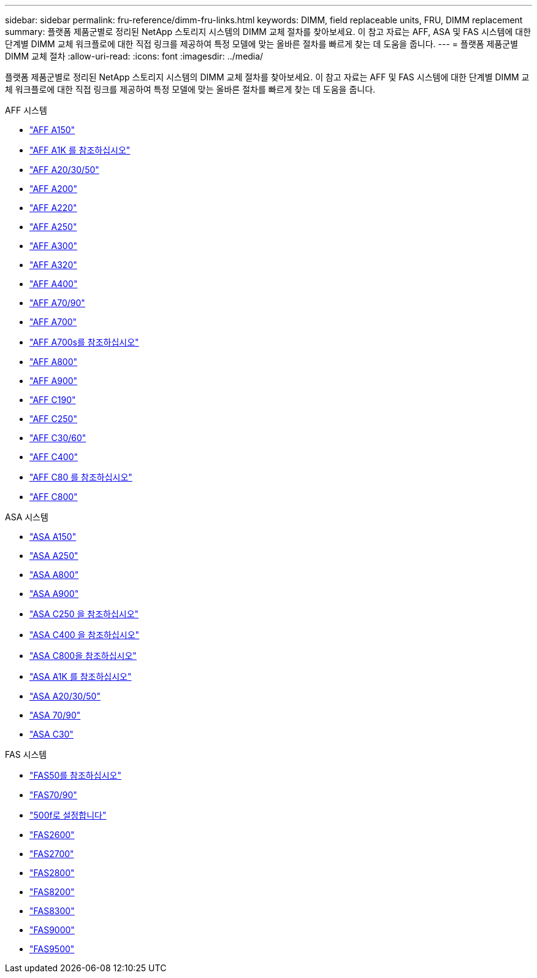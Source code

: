 ---
sidebar: sidebar 
permalink: fru-reference/dimm-fru-links.html 
keywords: DIMM, field replaceable units, FRU, DIMM replacement 
summary: 플랫폼 제품군별로 정리된 NetApp 스토리지 시스템의 DIMM 교체 절차를 찾아보세요.  이 참고 자료는 AFF, ASA 및 FAS 시스템에 대한 단계별 DIMM 교체 워크플로에 대한 직접 링크를 제공하여 특정 모델에 맞는 올바른 절차를 빠르게 찾는 데 도움을 줍니다. 
---
= 플랫폼 제품군별 DIMM 교체 절차
:allow-uri-read: 
:icons: font
:imagesdir: ../media/


[role="lead"]
플랫폼 제품군별로 정리된 NetApp 스토리지 시스템의 DIMM 교체 절차를 찾아보세요.  이 참고 자료는 AFF 및 FAS 시스템에 대한 단계별 DIMM 교체 워크플로에 대한 직접 링크를 제공하여 특정 모델에 맞는 올바른 절차를 빠르게 찾는 데 도움을 줍니다.

[role="tabbed-block"]
====
.AFF 시스템
--
* link:../a150/dimm-replace.html["AFF A150"]
* link:../a1k/dimm-replace.html["AFF A1K 를 참조하십시오"]
* link:../a20-30-50/dimm-replace.html["AFF A20/30/50"]
* link:../a200/dimm-replace.html["AFF A200"]
* link:../a220/dimm-replace.html["AFF A220"]
* link:../a250/dimm-replace.html["AFF A250"]
* link:../a300/dimm-replace.html["AFF A300"]
* link:../a320/dimm-replace.html["AFF A320"]
* link:../a400/dimm-replace.html["AFF A400"]
* link:../a70-90/dimm-replace.html["AFF A70/90"]
* link:../a700/dimm-replace.html["AFF A700"]
* link:../a700s/dimm-replace.html["AFF A700s를 참조하십시오"]
* link:../a800/dimm-replace.html["AFF A800"]
* link:../a900/dimm_replace.html["AFF A900"]
* link:../c190/dimm-replace.html["AFF C190"]
* link:../c250/dimm-replace.html["AFF C250"]
* link:../c30-60/dimm-replace.html["AFF C30/60"]
* link:../c400/dimm-replace.html["AFF C400"]
* link:../c80/dimm-replace.html["AFF C80 를 참조하십시오"]
* link:../c800/dimm-replace.html["AFF C800"]


--
.ASA 시스템
* link:../asa150/dimm-replace.html["ASA A150"]
* link:../asa250/dimm-replace.html["ASA A250"]
* link:../asa800/dimm-replace.html["ASA A800"]
* link:../asa900/dimm_replace.html["ASA A900"]
* link:../asa-c250/dimm-replace.html["ASA C250 을 참조하십시오"]
* link:../asa-c400/dimm-replace.html["ASA C400 을 참조하십시오"]
* link:../asa-c800/dimm-replace.html["ASA C800을 참조하십시오"]
* link:../asa-r2-a1k/dimm-replace.html["ASA A1K 를 참조하십시오"]
* link:../asa-r2-a20-30-50/dimm-replace.html["ASA A20/30/50"]
* link:../asa-r2-70-90/dimm-replace.html["ASA 70/90"]
* link:../asa-r2-c30/dimm-replace.html["ASA C30"]


.FAS 시스템
--
* link:../fas50/dimm-replace.html["FAS50를 참조하십시오"]
* link:../fas-70-90/dimm-replace.html["FAS70/90"]
* link:../fas500f/dimm-replace.html["500f로 설정합니다"]
* link:../fas2600/dimm-replace.html["FAS2600"]
* link:../fas2700/dimm-replace.html["FAS2700"]
* link:../fas2800/dimm-replace.html["FAS2800"]
* link:../fas8200/dimm-replace.html["FAS8200"]
* link:../fas8300/dimm-replace.html["FAS8300"]
* link:../fas9000/dimm-replace.html["FAS9000"]
* link:../fas9500/dimm_replace.html["FAS9500"]


--
====